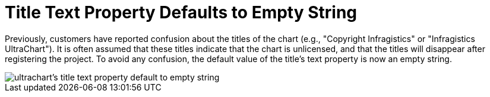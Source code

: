 ﻿////

|metadata|
{
    "name": "winchart-title-text-property-defaults-to-empty-string-whats-new-2005-3",
    "controlName": [],
    "tags": [],
    "guid": "{1B8C9DCD-9D15-4559-9EA8-E8604FE76F66}",  
    "buildFlags": [],
    "createdOn": "0001-01-01T00:00:00Z"
}
|metadata|
////

= Title Text Property Defaults to Empty String

Previously, customers have reported confusion about the titles of the chart (e.g., "Copyright Infragistics" or "Infragistics UltraChart"). It is often assumed that these titles indicate that the chart is unlicensed, and that the titles will disappear after registering the project. To avoid any confusion, the default value of the title's text property is now an empty string.

image::images\WinChart_What_s_New_2005_3_Title_Text_Starts_Empty_01.png[ultrachart's title text property default to empty string]